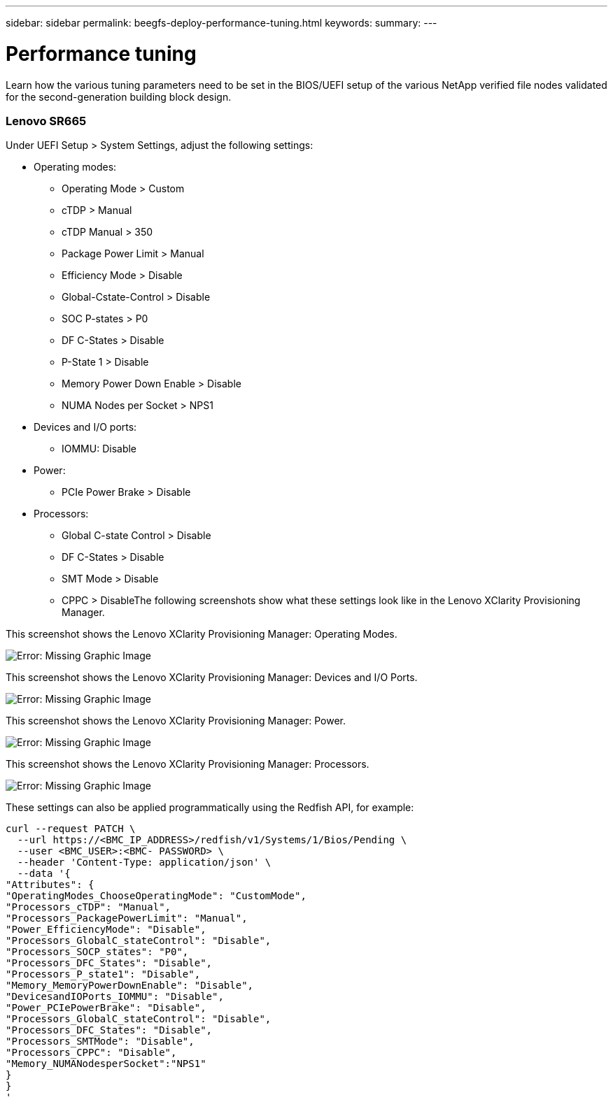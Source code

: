 ---
sidebar: sidebar
permalink: beegfs-deploy-performance-tuning.html
keywords:
summary:
---

= Performance tuning
:hardbreaks:
:nofooter:
:icons: font
:linkattrs:
:imagesdir: ./media/

//
// This file was created with NDAC Version 2.0 (August 17, 2020)
//
// 2022-05-02 10:33:57.462593
//

[.lead]
Learn how the various tuning parameters need to be set in the BIOS/UEFI setup of the various NetApp verified file nodes validated for the second-generation building block design.

=== Lenovo SR665

Under UEFI Setup > System Settings,  adjust the following settings:

* Operating modes:
** Operating Mode > Custom
** cTDP > Manual
** cTDP Manual > 350
** Package Power Limit > Manual
** Efficiency Mode > Disable
** Global-Cstate-Control > Disable
** SOC P-states > P0
** DF C-States > Disable
** P-State 1 > Disable
** Memory Power Down Enable > Disable
** NUMA Nodes per Socket > NPS1
* Devices and I/O ports:
** IOMMU: Disable
* Power:
** PCIe Power Brake > Disable
* Processors:
** Global C-state Control > Disable
** DF C-States > Disable
** SMT Mode > Disable
** CPPC > DisableThe following screenshots show what these settings look like in the Lenovo XClarity Provisioning Manager.

This screenshot shows the Lenovo XClarity Provisioning Manager: Operating Modes.

image:beegfs-deploy-image6.png[Error: Missing Graphic Image]

This screenshot shows the Lenovo XClarity Provisioning Manager: Devices and I/O Ports.

image:beegfs-deploy-image7.png[Error: Missing Graphic Image]

This screenshot shows the Lenovo XClarity Provisioning Manager: Power.

image:beegfs-deploy-image8.png[Error: Missing Graphic Image]

This screenshot shows the Lenovo XClarity Provisioning Manager: Processors.

image:beegfs-deploy-image9.png[Error: Missing Graphic Image]

These settings can also be applied programmatically using the Redfish API, for example:

....
curl --request PATCH \
  --url https://<BMC_IP_ADDRESS>/redfish/v1/Systems/1/Bios/Pending \
  --user <BMC_USER>:<BMC- PASSWORD> \
  --header 'Content-Type: application/json' \
  --data '{
"Attributes": {
"OperatingModes_ChooseOperatingMode": "CustomMode",
"Processors_cTDP": "Manual",
"Processors_PackagePowerLimit": "Manual",
"Power_EfficiencyMode": "Disable",
"Processors_GlobalC_stateControl": "Disable",
"Processors_SOCP_states": "P0",
"Processors_DFC_States": "Disable",
"Processors_P_state1": "Disable",
"Memory_MemoryPowerDownEnable": "Disable",
"DevicesandIOPorts_IOMMU": "Disable",
"Power_PCIePowerBrake": "Disable",
"Processors_GlobalC_stateControl": "Disable",
"Processors_DFC_States": "Disable",
"Processors_SMTMode": "Disable",
"Processors_CPPC": "Disable",
"Memory_NUMANodesperSocket":"NPS1"
}
}
'
....
